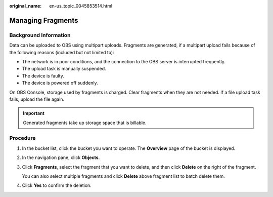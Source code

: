 :original_name: en-us_topic_0045853514.html

.. _en-us_topic_0045853514:

Managing Fragments
==================

Background Information
----------------------

Data can be uploaded to OBS using multipart uploads. Fragments are generated, if a multipart upload fails because of the following reasons (included but not limited to):

-  The network is in poor conditions, and the connection to the OBS server is interrupted frequently.
-  The upload task is manually suspended.
-  The device is faulty.
-  The device is powered off suddenly.

On OBS Console, storage used by fragments is charged. Clear fragments when they are not needed. If a file upload task fails, upload the file again.

.. important::

   Generated fragments take up storage space that is billable.

Procedure
---------

#. In the bucket list, click the bucket you want to operate. The **Overview** page of the bucket is displayed.

#. In the navigation pane, click **Objects**.

#. Click **Fragments**, select the fragment that you want to delete, and then click **Delete** on the right of the fragment.

   You can also select multiple fragments and click **Delete** above fragment list to batch delete them.

#. Click **Yes** to confirm the deletion.

